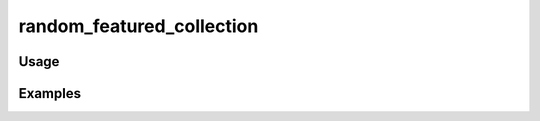 ##########################
random_featured_collection
##########################

.. php:function:: random_featured_collection()

    Returns the HTML for displaying a random featured collection.
    
    :returns: string

*****
Usage
*****



********
Examples
********




